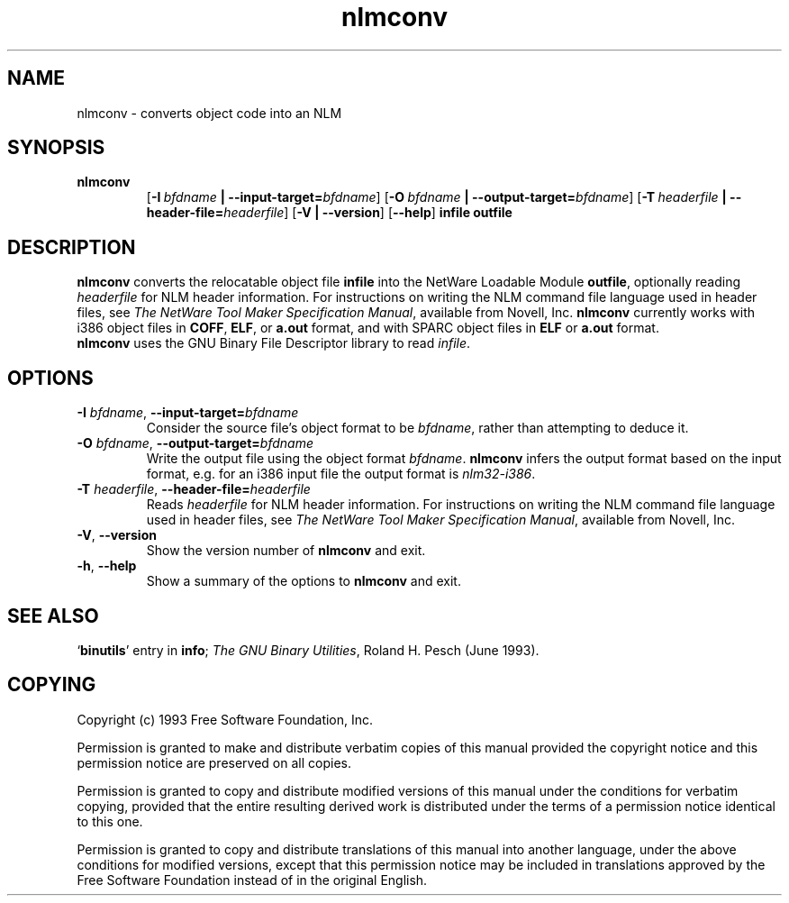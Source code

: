 .\" Copyright (c) 1991, 1996  Free Software Foundation
.\" See section COPYING for conditions for redistribution
.TH nlmconv 1 "March 1996" "cygnus support" "GNU Development Tools"
.de BP
.sp
.ti \-.2i
\(**
..

.SH NAME
nlmconv \- converts object code into an NLM

.SH SYNOPSIS
.hy 0
.na
.TP
.B nlmconv
.RB "[\|" \-I\ \fIbfdname\fB\ |\ \-\-input\-target=\fIbfdname\fR "\|]" 
.RB "[\|" \-O\ \fIbfdname\fB\ |\ \-\-output\-target=\fIbfdname\fR "\|]" 
.RB "[\|" \-T\ \fIheaderfile\fB\ |\ \-\-header\-file=\fIheaderfile\fR "\|]" 
.RB "[\|" \-V\ |\ \-\-version\fR "\|]" 
.RB "[\|" \-\-help\fR "\|]" 
.B infile
.B outfile
.SH DESCRIPTION
.B nlmconv
converts the relocatable object file 
.B infile
into the NetWare Loadable Module 
.BR outfile ,
optionally reading 
.I headerfile
for NLM header information.  For instructions on writing the NLM
command file language used in header files, see 
.IR "The NetWare Tool Maker Specification Manual" ,
available from Novell, Inc.
.B nlmconv
currently works with i386 object files in 
.BR COFF ,
.BR ELF ,
or
.B a.out
format, and with SPARC object files in
.B ELF
or
.B a.out
format.
.br
.B nlmconv
uses the GNU Binary File Descriptor library to read 
.IR infile .
.SH OPTIONS
.TP
.B \-I \fIbfdname\fR, \fB\-\-input\-target=\fIbfdname
Consider the source file's object format to be 
.IR bfdname ,
rather than attempting to deduce it.
.TP
.B \-O \fIbfdname\fR, \fB\-\-output\-target=\fIbfdname
Write the output file using the object format 
.IR bfdname .
.B nlmconv
infers the output format based on the input format, e.g. for an i386
input file the output format is
.IR nlm32\-i386 .
.TP
.B \-T \fIheaderfile\fR, \fB\-\-header\-file=\fIheaderfile
Reads 
.I headerfile
for NLM header information.  For instructions on writing the NLM
command file language used in header files, see 
.IR "The NetWare Tool Maker Specification Manual" ,
available from Novell, Inc.
.TP
.B \-V\fR, \fB\-\-version
Show the version number of
.B nlmconv
and exit.
.TP
.B \-h\fR, \fB\-\-help
Show a summary of the options to
.B nlmconv
and exit.
.SH "SEE ALSO"
.RB "`\|" binutils "\|'" 
entry in 
.B
info\c
\&; 
.I
The GNU Binary Utilities\c
\&, Roland H. Pesch (June 1993).

.SH COPYING
Copyright (c) 1993 Free Software Foundation, Inc.
.PP
Permission is granted to make and distribute verbatim copies of
this manual provided the copyright notice and this permission notice
are preserved on all copies.
.PP
Permission is granted to copy and distribute modified versions of this
manual under the conditions for verbatim copying, provided that the
entire resulting derived work is distributed under the terms of a
permission notice identical to this one.
.PP
Permission is granted to copy and distribute translations of this
manual into another language, under the above conditions for modified
versions, except that this permission notice may be included in
translations approved by the Free Software Foundation instead of in
the original English.

